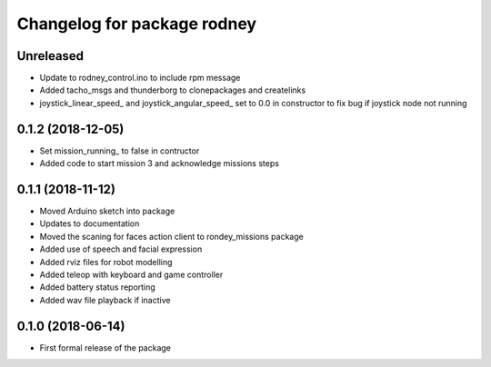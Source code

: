 ^^^^^^^^^^^^^^^^^^^^^^^^^^^^^^
Changelog for package rodney
^^^^^^^^^^^^^^^^^^^^^^^^^^^^^^

Unreleased
------------------
* Update to rodney_control.ino to include rpm message
* Added tacho_msgs and thunderborg to clonepackages and createlinks
* joystick_linear_speed_ and joystick_angular_speed_ set to 0.0 in constructor to fix bug if joystick node not running

0.1.2 (2018-12-05)
------------------
* Set mission_running_ to false in contructor
* Added code to start mission 3 and acknowledge missions steps

0.1.1 (2018-11-12)
------------------
* Moved Arduino sketch into package
* Updates to documentation
* Moved the scaning for faces action client to rondey_missions package
* Added use of speech and facial expression
* Added rviz files for robot modelling
* Added teleop with keyboard and game controller
* Added battery status reporting
* Added wav file playback if inactive

0.1.0 (2018-06-14)
------------------
* First formal release of the package
